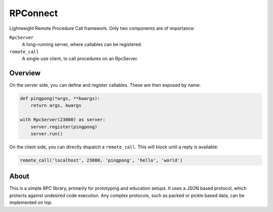RPConnect
#########

Lightweight Remote Procedure Call framework.
Only two components are of importance:

``RpcServer``
    A long-running server, where callables can be registered.

``remote_call``
    A single-use client, to call procedures on an RpcServer.

Overview
--------

On the server side, you can define and register callables.
These are then exposed by name:

.. code::

    def pingpong(*args, **kwargs):
        return args, kwargs

    with RpcServer(23000) as server:
        server.register(pingpong)
        server.run()

On the client side, you can directly dispatch a ``remote_call``.
This will block until a reply is available:

.. code::

    remote_call('localhost', 23000, 'pingpong', 'hello', 'world')

About
-----

This is a simple RPC library, primarily for prototyping and education setups.
It uses a JSON based protocol, which protects against undesired code execution.
Any complex protocols, such as packed or pickle based data, can be implemented on top.
